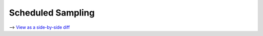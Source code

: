 Scheduled Sampling
==================

⟶ `View as a side-by-side diff <https://github.com/google/flax/compare/main..howto/scheduled-sampling?diff=split>`_

.. raw:: html
   :file: ../_formatted_howtos/scheduled-sampling.diff.html
